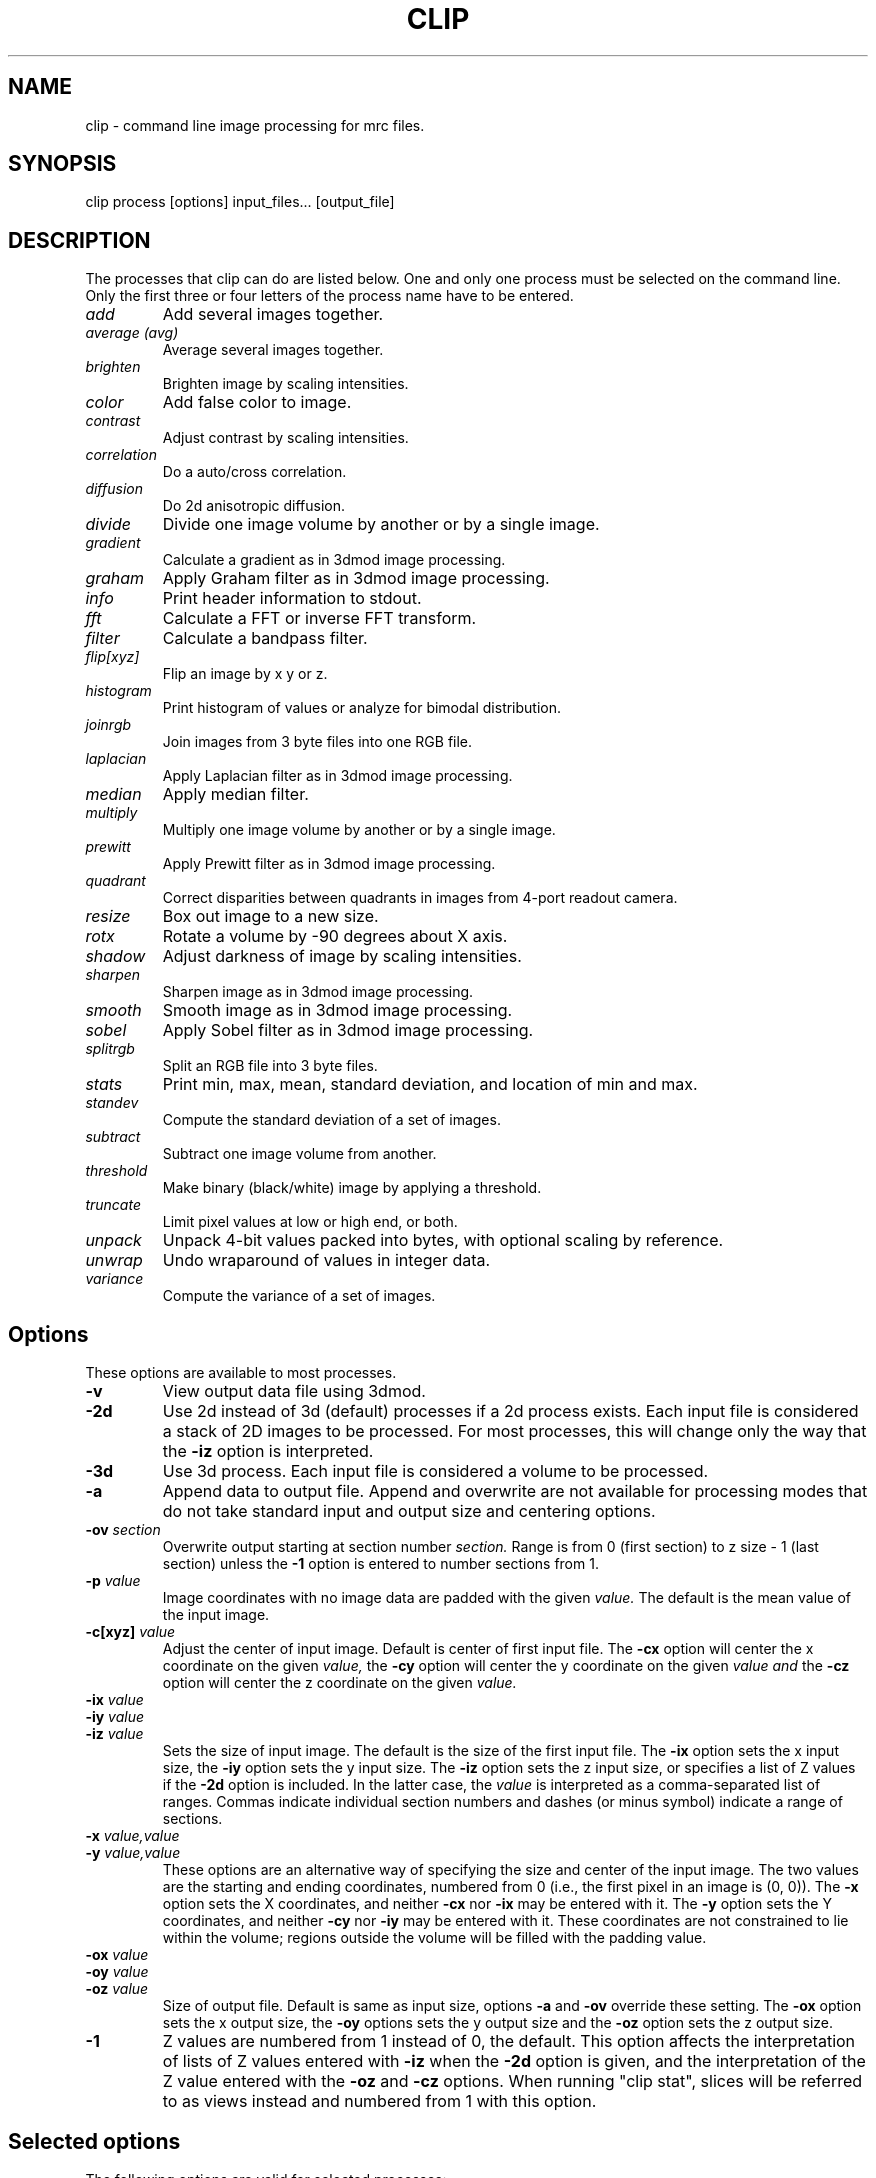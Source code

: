 .na
.nh
.TH CLIP 1 3.4.18 IMOD
.SH NAME
clip \- command line image processing for mrc files.
.SH SYNOPSIS
clip process  [options]  input_files...  [output_file]
.SH DESCRIPTION
The processes that clip can do are listed below. One and only one
process must be selected on the command line.  Only the first three or
four letters of the process name have to be entered.
.TP
.I add
Add several images together.
.TP
.I average (avg) 
Average several images together.
.PD 0
.TP
.I brighten
Brighten image by scaling intensities.
.TP
.I color
Add false color to image.
.TP
.I contrast
Adjust contrast by scaling intensities.
.TP
.I correlation   
Do a auto/cross correlation.
.TP
.I diffusion
Do 2d anisotropic diffusion.
.TP
.I divide
Divide one image volume by another or by a single image.
.TP
.I gradient
Calculate a gradient as in 3dmod image processing.
.TP
.I graham
Apply Graham filter as in 3dmod image processing.
.TP
.I info
Print header information to stdout.
.TP   
.I fft
Calculate a FFT or inverse FFT transform.
.TP
.I filter
Calculate a bandpass filter.
.TP
.I flip[xyz]
Flip an image by x y or z.
.TP
.I histogram
Print histogram of values or analyze for bimodal distribution.
.TP
.I joinrgb
Join images from 3 byte files into one RGB file.
.TP
.I laplacian
Apply Laplacian filter as in 3dmod image processing.
.TP
.I median
Apply median filter.
.TP
.I multiply
Multiply one image volume by another or by a single image.
.TP
.I prewitt
Apply Prewitt filter as in 3dmod image processing.
.TP
.I quadrant
Correct disparities between quadrants in images from 4-port readout camera.
.TP
.I resize
Box out image to a new size.
.TP
.I rotx
Rotate a volume by -90 degrees about X axis.
.TP
.I shadow
Adjust darkness of image by scaling intensities.
.TP
.I sharpen
Sharpen image as in 3dmod image processing.
.TP
.I smooth
Smooth image as in 3dmod image processing.
.TP
.I sobel
Apply Sobel filter as in 3dmod image processing.
.TP
.I splitrgb
Split an RGB file into 3 byte files.
.TP
.I stats
Print min, max, mean, standard deviation, and location of min and max.
.TP
.I standev
Compute the standard deviation of a set of images.
.TP
.I subtract
Subtract one image volume from another.
.TP
.I threshold
Make binary (black/white) image by applying a threshold.
.TP
.I truncate
Limit pixel values at low or high end, or both.
.TP
.I unpack
Unpack 4-bit values packed into bytes, with optional scaling by reference.
.TP
.I unwrap
Undo wraparound of values in integer data.
.TP
.I variance
Compute the variance of a set of images.
.PD
.SH Options
These options are available to most processes.
.TP
.B \-v
View output data file using 3dmod.
.TP
.B \-2d
Use 2d instead of 3d (default) processes if a
2d process exists. Each input file is considered
a stack of 2D images to be processed.  For most processes, this will change
only the way that the 
.B -iz
option is interpreted.
.TP
.B \-3d
Use 3d process. Each input file is considered a 
volume to be processed.
.TP
.B -a
Append data to output file.  Append and overwrite are not available for
processing modes that do not take standard input and output size and centering
options.
.TP
.B -ov \fIsection\fR
Overwrite output starting at section number
.I section.
Range is from 0 (first section) to z size - 1 (last section) unless the
.B -1
option is entered to number sections from 1.
.TP
.B \-p \fIvalue\fR
Image coordinates with no image data are padded with the given 
.I value.
The default is the mean value of the input image.
.TP
.B -c[xyz] \fIvalue\fR
Adjust the center of input image. Default is center of first input 
file.
The
.B -cx 
option will center the x coordinate on the given 
.I value,
the 
.B -cy
option will center the y coordinate on the given
.I value and
the
.B -cz 
option will center the z coordinate on the given
.I value.

.TP
.B -ix \fIvalue\fR
.PD 0
.TP
.B -iy \fIvalue\fR
.TP
.B -iz \fIvalue\fR
.PD
Sets the size of input image.  
The default is the size of the first input file.
The 
.B -ix
option sets the x input size,
the
.B -iy
option sets the y input size.  The
.B -iz
option sets the z input size, or specifies a list of Z values if the
.B -2d
option is included.  In the latter case, the 
.I value
is interpreted as a comma-separated list of ranges. Commas indicate individual
section numbers and dashes (or minus symbol) indicate a range of sections.
.TP
.B -x \fIvalue,value\fR
.PD 0
.TP
.B -y \fIvalue,value\fR
.PD
These options are an alternative way of specifying the size and center of the 
input image.  The two values are the starting and ending coordinates,
numbered from 0 (i.e., the first pixel in an image is (0, 0)).  The
.B -x
option sets the X coordinates, and neither 
.B -cx
nor
.B -ix
may be entered with it.  The
.B -y
option sets the Y coordinates, and neither 
.B -cy
nor
.B -iy
may be entered with it.  These coordinates are not constrained to lie within
the volume; regions outside the volume will be filled with the padding value.
.TP
.B -ox \fIvalue\fR
.PD 0
.TP
.B -oy \fIvalue\fR
.TP
.B -oz \fIvalue\fR
.PD
Size of output file.  Default is same as input size, 
options 
.B -a 
and 
.B -ov 
override these setting.
The 
.B -ox 
option sets the x output size,
the 
.B -oy
options sets the y output size and the
.B -oz
option sets the z output size.
.TP
.B -1
Z values are numbered from 1 instead of 0, the default.  This option affects
the interpretation of lists of Z values entered with 
.B -iz
when the 
.B -2d
option is given, and the interpretation of the Z value entered with the
.B -oz
and
.B -cz
options.  When running "clip stat", slices will be referred to as views
instead and numbered from 1 with this option.

.SH Selected options
The following options are valid for selected processes:
.TP
.B -s
Switch, use depends on process.
.TP
.B -m \fImode\fR
Output modes: "byte", "ubyte", "sbyte", "short", "float", "complex", "ushort",
"rgb", or 0-4, 6, or 16.  0 = byte, 1 = short, 2 = float, 3 = complex short, 
4 = complex float, 6 = unsigned short, 16 = rgb.  "byte" will produce byte
output that is signed or unsigned depending on the default for this version of
IMOD and the value of the environment variable WRITE_MODE0_SIGNED.  Use
"ubyte" or "sbyte" to force unsigned or signed byte output regardless of other
settings.  Unsigned output is needed to work with versions of IMOD
before IMOD 4.2.23; signed output may be needed for compatibility with
external software that has followed recent documentation of the MRC format.
Regardless of the representation in the file, bytes are read into IMOD programs as
unsigned with a range of 0 to 255.
.TP
.B -h \fIlevel\fR
Has many uses: 1) Level for high pass filter. Range is (0.0 - 0.71 / pixel).
The default value is 0. 2) High level for image truncation; the default is no
truncation.  3) Width of area analyzed in quadrant correction.  4) Upper
limit for histogram output.  5) Value assigned to pixels above
threshold when thresholding.  6) Threshold above
which values will be truncated With 4-bit unpacking.
.TP
.B -k \fIvalue\fR
K threshold value for anisotropic diffusion; the default is 2.0.
.TP
.B -l \fIlevel\fR
Has multiple uses: 1) Level for low pass filter. Range is (0.0 - 0.71 / pixel).
The default value is 1.0.  2) Sigma of Gaussian kernel for smoothing; the
default is to use the standard kernel shown below.
3) With diffusion, this specifies the lambda value or 
step size; the default is 0.2. 4) With statistics, sets the number of slices
over which to determine outliers in the min and max values. 5) When using
"add" or taking an average, standard deviation, or variance, sets a factor for
scaling the output values. 5) With image truncation, sets the low level for
truncation (default is no truncation). 6) With quadrant correction, sets a
base to be added to values for scaling.  7) Lower limit for histogram
output.  8) When truncating values from 4-bit unpacking, sets the value to
assign to a pixel above the truncation threshold.  9) When
thresholding, sets the value assigned to pixels below threshold.
.TP
.B -cc \fIvalue\fR
Specifies type of edge stopping function for diffusion: 1 for exponential
function, 2 for rational function, 3 for Tukey biweight.  The default is 2.
.TP
.B -n \fIvalue\fR
Input number. Use depends on process: threshold for averaging, scaling factor
for brightness/contrast/shadow, padding for correlations,
iterations for smoothing or anisotropic diffusion, size for
median filter, criterion for determining outliers in statistics, value to add
when undoing wraparound, number of images to analyze together for quadrant
correction, bin size for histogram output, scaling for multiply, divide, and 
unpacking 4-bit values and applying a gain reference.
.TP
.B -r \fIvalue\fR
Red value;   Range is (0.0 - 1.0) Default is 1.0.
.TP
.B -g \fIvalue\fR
Green value; Range is (0.0 - 1.0) Default is 1.0.
.TP
.B -b \fIvalue\fR
Blue value;  Range is (0.0 - 1.0) Default is 1.0.
.TP
.B -t \fIvalue\fR
Threshold value for thresholding.
.TP
.B -D \fIfile\fR
Name of defect list file produced by SerialEM, for correction of
column, row, and point defects in images that have not had this
correction applied.  Specifically, frames
containing electron counts from a K2 camera that have not been software
gain-normalized cannot be corrected validly until they have been gain
normalized and scaled up or converted to float to represent fractional
counts properly.  This option is thus available with the "unpack" and 
"multiply" commands that are used to apply such gain normalization; it
is also available with "divide", "resize", "brightness", "contrast",
"shadow", "threshold", "truncate", and "unwrap".  The defect list file has entries
to indicate the camera size upon which the coordinates are based, and
whether it has been scaled up by a factor of 2 to correspond to pixels
in a super-resolution mode image.  Given these entries and the size of
the input image, or of the gain reference image if one is being
applied, the program decides whether to scale the coordinates up by a
factor of 2 if the image is larger than the camera size.  It also
deduces the effective binning of the images relative to the coordinates
used in the file by assuming that images are not subareas of half or
less.  These decisions on scaling and binning are usually reported by
the program and can be overridden in rare cases by the options
described next.  If an acquired image is a subarea of the camera area,
then it is assumed to be centered, and correction will not work
properly if it is not.  The \fB-ix\fR, \fB-iy\fR, \fB-cx\fR, \fB-cy\fR,
\fB-ox\fR, and \fB-oy\fR can still be used to process subareas of the
acquired images, and these subareas need not be centered.
.TP
.B -B \fIvalue\fR
Set the assumed binning to the given value; if the defect coordinates
have been scaled up by 2, then entries can range down to 0.5 for
unbinned super-resolution mode.  This could be needed if the image is a
subarea of half or less.
.TP
.B -S
Scale the defect list coordinates up by a factor of 2 if the file does
not indicate that it was already scaled up.  This could be needed at
some time in the future if the defect list was not already scaled up
and if the image is a subarea of half or less in super-resolution mode.
.TP
.B -P \fIfile\fR
Name of piece list file, in order to have coordinates in statistics converted
to position in a montage displayed with adjusted overlap.  The overlap in the
display is assumed to be zero, unless overlap is specified with the
.B -O
option.
.TP
.B -O \fIvalue,value\fR
Overlap values in X and Y to be used when printing coordinates corresponding
to positions in a displayed montage.  Negative values correspond to spaces
between the displayed pieces.

.SH PROCESSES

A brief description of each process is given below.
.TP
.B add
Add image volumes together.  All of the input files (there must be at least
two) are added together slice by slice.  All input images must be the same
size.  Standard input and output options are available.  The output values can
be scaled with
.B -l
and the output mode can be changed.
.TP
.B average 
(avg) Average images together.  If more than one input file is given, it adds
all of the input files together slice by slice and then divides the sum by the
number of input files.  All input images must be the same size.  Standard
input and output options are available.  With one input file, it averages the
2D slices to produce one output slice.  In this case, use the
.B -n
option to set a threshold such that pixels below threshold are not included in
the average.  Standard input options are available but output cannot be
resized.  In either case, the output values can be scaled with
.B -l
and the output mode can be changed.  As of IMOD 4.2.15, the distinction
between 2D and 3D averaging is controlled by the number of input files and not
by the 
.B -2d
versus
.B -3d
options.
.TP
.B brightness 
.PD 0
.TP
.B contrast
.TP 
.B shadow
.PD
Increase or decrease image brightness, contrast, or darkness.
These options scale the image intensity by the
value entered with the
.B -n
option, with intensity fixed at one point.  With
.B brightness,
intensity is fixed at the minimum so scaling up increasing brightness.
With
.B contrast,
intensity is fixed at the mean; with 
.B shadow,
intensity is fixed at the maximum so dark parts are scaled more.
Scaling values less then 1 will decrease the chosen
property, values greater then 1 increase it.  With the
.B -2d
option, the min, max, or mean are taken from the individual sections.
.TP
.B color
Colorize a black and white image.
Color 3d version: reads in a whole mrc file as byte data and then scales
the image to a color ramp that starts at black and goes to
the 
.B -r, -g,
and
.B -b
values given on the command line.
The default color values are 1.0.  Standard options for input and output size
are not implemented.
.br
Color 2d version: reads in data slice by slice without scaling it to bytes,
the scales the image to a color ramp using the 
.B -r, -g,
and
.B -b
values.  The size of these values may need to be adjusted to get output data
within the desired range (0-255).  Standard options are available.
.TP
.B correlation 
Calculate auto or cross correlation functions.
3d correlation takes 1 or 2 volumes and does an
auto or cross correlation respectively.  If the volumes
are fourier transforms, the output file will be a fourier 
transform.  
2d correlation takes 1 or 2 slices for input and does an
auto or cross correlation respectively.
Select the slices with the 
.B -iz 
option.  Input files in this case may
not be fourier transforms.  All other input types are automatically
padded, FFT transformed, correlated and inverse FFT transformed.
One or two input files can be given
and one output file needs to be given.
Input is automatically padded with the mean value
unless the
.B -p
option is given to change the pad value. The 
.B -n
option selects the type of padding: "-n 0" selects no padding; "-n 1"
selects padding with mean value. (default)
Float is the only output mode supported.
Input sizes must have dimensions that fit the requirements for an FFT:
the size in X must be a multiple of two.
.TP
.B diffusion
Apply 2D anisotropic diffusion to individual slices, using the simple Perona
and Malik diffusion technique.  The gradients in this method are simply
pixel-to-pixel differences.  The ratio between these pixel-to-pixel
differences and the threshold K determines how much diffusion is allowed
between pixels.  The number of iterations is specified with the
.B -n
option (default 5).  The edge stopping function is selected with the
.B -cc
option and can be 1 for the exponential function, 2 for
the rational function, or 3 for the Tukey biweight function (default 2).  The
K value for controlling the edge stopping function is entered with the
.B -k
option.  For byte data, start with values on the order of 1; the rational edge
function may require lower values and the Tukey biweight may require larger
values.  The effect of the value scales proportional to the range of the data.
The step size, lambda, is specified with the
.B -l
option; the default is 0.2, which should be small enough to give stable 
results.
These computations correspond to those done in the image processing window in
3dmod(1), but better results will generally by obtained with nad_eed_3d(1).
.TP
.B fft
Calculate a Fast Fourier Transform.
fft does either a forward or inverse FFT, depending
on the input data type.  The output for a forward 
transformation is complex float.  
For a forward transform, the input size in X must be a multiple of two.
Both 2D and 3D output match the format of the FFT output
by fftrans(1), in which no data is duplicated and the center is
shifted to x = 0, y = ny/2.  Older FFT files produced by clip before IMOD 3.5, in
which the data were replicated to the left of the Y axis, are no longer 
accepted as input as of IMOD 4.6.25.  Input size and centering options can be
used for the forward transform, and output size and mode can be set for the
inverse transform.
.TP
.B filter
High and/or low pass filtering in frequency space (2D only).
Filters an FFT or an image using the -l and -h options.  An
FFT and inverse FFT is automatically done if needed.  The
units for -l and -h are cycles/pixel so they range from 0 to 0.5.
Everything higher
than -l and lower then -h is filtered.  The attenuation will be 0.5 at
the given frequency; the filter factor is the product of
1/(1+(r/l)**3) if -l is entered and 1/(1+(h/r)**3) if -h is entered,
where r is the radius in cycles/pixel.  The input size
in X must be a multiple of two.
.TP
.B flip
The flip command is just the root of several types of
image transformations.  The flipx and flipy 
commands will each create a new file where each slice is the mirror
image of the input slice around the x or y axis.  The flipz command will
invert the order of slices (mirror around the x/y plane).
The flipxy, flipyz, or flipzx commands will exchange x and y coordinates, y and
z, or z and x coordinates, respectively,
and also change the size of the
output file to match (e.g., with flipyz, the sizes in y and z are exchanged).
No input size or centering, or output size options will be applied.  An
output mode can be specified except for flipyz and rotx.
All of these options invert the handedness of the
structures in the image file.  Use the rotx command instead of flipyz to
reorient a volume without changing handedness.
.TP
.B gradient
.PD 0
.TP
.B graham
.TP
.B prewitt
.TP
.B sobel
.PD
These options apply simple 2D filters to the input image, using the same
method as for the respective entry in the 3dmod
image processing dialog.  The
.B prewitt
and
.B sobel
filters seem to be the most useful.
.TP
.B info
Print information about an image.
All header information in the mrc file is printed to 
standard output.  If the file is not an mrc file the 
information is still printed with a warning that the
file is not an mrc file.
.TP
.B histogram
Print a histogram of pixel values from the selected region of selected
slices, or analyze for a bimodal distribution of values (with the
\fB-s\fR option).  The basic histogram function operates differently
depending on the type of data. For byte, integer, or RGB data, a full
histogram is built of all
values.  For byte or RGB data, counts are then printed for all values between the
min and the max values encountered.  For integer data, counts are combined
into bins, if necessary, to give around 256 bins.  For floating point or
complex data, values are counted directly in 256 bins between the min and max in
the image file header, then bins are output between the min and max
values actually encountered.  This behavior can be changed by entering a bin
size with the
.B -n
option (the entry is rounded to the nearest integer for data with integer
values).  You can also enter
.B -l
and
.B -h
with the lower and upper limits of the histogram to build (for floating point
or complex values) or the limits of the range to output (for integer-valued
data).  Only values with the given limits are counted in the histogram; values
outside the range are ignored.  With integer-valued data, the last bin may
have fewer counts because it represents a smaller range of values than the
rest.
.br
With the \fB-s\fR option, the program will instead analyze kernel (smoothed)
histograms of a sample of the image data (up to 1,000,000 pixels),
looking for two peaks in such a histogram.  If successful, it will
report the intensity of the two peak values and of the lowest point (dip)
between them, as well as the fraction of pixels below the value of the
dip.
The \fB-l\fR, \fB-h\fR, and \fB-n\fR have no effect and will cause an
error if used.  With the \fB-2d\fR option, the program will analyze
each input slice separately; otherwise it will analyze the full range
of the input volume in one histogram.
.TP
.B joinrgb
Combine 3 input files containing red, green, and blue information into one 
RGB file.  The 3 input files must all be byte mode and their names must
be entered in the order red, green, and blue, followed by the output file name.
The 
.B -r, -g,
and
.B -b
options can be used to scale the components (default scaling is 1).  The 
.B -a
option can be used to append to an existing color file of the same size in X
and Y.  No other options except 
.B -v
will work with this process.
.TP
.B median
Apply a median filter by replacing each pixel with the median of the values
in a block of neighboring pixels.  The size of the block is given by the
.B -n
option; its default is 3.  The default is to do a 3D filter (thus taking the
median in cubes of data), but the 
.B -2d
option can be used to apply a 2D filter that considers only the pixels in one 
section.  Note that an even size will offset the data by half a pixel.
.TP
.B multiply
.PD 0
.TP
.B divide
.PD
Multiply or divide the first input file by the second input file.  Use
"multiply" to apply a mask to a volume, such as one produced by Imodmop(1).
The files must be the same size in X and Y, and they must either be the same
size in Z or the second file must be a single image.  Standard input and
output options can be used.  The first input file may be any mode.  The second
input file must have
a single "data channel" (i.e., byte, integer, or float) unless either a) the first input
file is complex, in which case the second file can be either a single-channel
or a complex file, or b) the output mode is float, in which case the second
input file is converted to a single channel of float data.  The 
.B -n
option can be used to set a factor for scaling the output, and the mode can be
changed to preserve resulting values outside the range of the input mode.
.TP
.B quadrant
Analyze and correct for differences between quadrants in images from
4-port-readout cameras.  The boundary between quadrants must be in the exact
image center in X and Y.  By default, the program analyzes and corrects each
section separately by finding the mean in areas adjacent to the boundary that
are 20 pixels wide and extend parallel to the boundary from the center out to
within 5% of the image edge.  Scaling factors are computed that do the best
job of equalizing these means across the boundaries.  There are four options
that affect this behavior:
.br
1) The 
.B -iz
option can specify a list of sections to correct; all other sections are
simply copied to the output file.  This option allows you to run the
correction on subsets of the data with different parameter settings if necessary.
.br
2) The
.B -n
option sets the number of images to analyze together.  The sections are
considered in successive groups of this size.  An overall mean is
obtained from the average of the boundary areas, and a single scaling is
computed and applied to all the sections in the group.  Enter any number larger
than the number of sections in the file to have all images analyzed together.
.br
3) The
.B -l
option sets a base amount to add to the data.  By default, the program will add
a base if necessary to avoid analyzing negative mean values from boundary
areas, but this may not work well.  If you have data from FEI software that
have had 32768 subtracted, you must enter "-l 32768" to have the correction
work correctly.
.br
4) The
.B -h
option sets the width of the boundary areas.
.br
The output file will have the same dimensions as the input file; options for
selecting subareas are ignored.  
Extra header data are copied over to the output file.  The 
.B -m
option can be used to change the mode of the output.
.TP
.B resize 
Cut out or pad an image to a new size without doing any other operations.
Resize 3d cuts out an image of size ix, iy, iz, centered
around cx, cy, and cz.  The output size of the file is 
ox, oy, and oz.  The default input size is the size of the 
input file, the default center is the center of the input 
file and the default output size is the same as the input 
size.  
The default padding is the average value of the 
input file; the padding can be changed with the -p option.
Resize 2d cuts out a list of slices specified by the
.B
-iz
option.
.TP
.B rotx
Rotate an image volume by -90 degrees about the X axis.  This rotation is
preferable to flipyz because it preserves the handedness of structures.
The origin and tilt angles in the header will be modified to retain the
coordinate system of the original volume, as is done by Rotatevol(1).  
.TP
.B sharpen
.PD 0
.TP
.B smooth
.TP
.B laplacian
.PD
These options will filter images by convolving with a simple 3x3 or larger
kernel, using
the same method as for the respective entry in the 3dmod image processing
dialog.  The smoothing filter is the most useful; by default, its kernel is
.nf
    1 2 1
    2 4 2
    1 2 1
.fi
However, a Gaussian kernel can be used for smoothing instead if a standard
deviation (sigma) is entered with the 
.B -l
option.  The kernel will be 3x3 for sigma up to 1.0, 5x5
for sigma up to 2.0, and 7x7 for higher sigma values.
.TP
.B splitrgb
Output the 3 color channels of an RGB file into three separate files, so that
other operations can be performed on them (such as transformations).  With
this process, the output file name will be used as a root for three filenames
ending in .r, .g, and .b.  A subset in Z may be extracted
from the file, where the
.B -iz
entry is interpreted as usual depending on whether 
.B -2d
is specified.  No other options except
.B -v
will work with this process.  
.TP
.B standev
.PD 0
.TP
.B variance
.PD
Compute standard deviation or variance of a set of volumes or a set of images
in a stack.  These operations work the same as the "average" option, so if the
same options are given, the results should be usable together for statistical
tests, such as with Subimstat(1).
If more than one input file is given, it computes the statistics for each
pixel from all of the input files and outputs a volume.  All input images must
be the same size and mode. Standard input and output options are available in
this case.  With one input file, it computes the
statistics for each pixel in X/Y across the slices and produces one output slice.
Just as with averaging, use the
.B -n
option to set a threshold such that pixels below threshold are not included in
the statistic.  Standard input options are available but output cannot be
resized in this case.  For both cases, if a scaling factor is entered with the
.B -l
option, then standard deviations will be scaled by this factor but variances
will be scaled by the square of the factor.  to prevent saturation with byte
input data, you will generally need either to scale the output appropriately
or to change the output mode to floating point.

.TP
.B stats
Calculate stats on a file. A table is printed with the
minimum, maximum, mean and standard deviation.  The locations of the max and 
min
are also printed.  The locations are calculated by doing a
quadratic fit around the extreme value.  If the
.B -s
option is given, the location of the max is adjusted by half the image
size, which may be appropriate for a cross-correlation.  Otherwise, if
statistics are done on a subarea, the location is adjusted to give the
coordinates in the full image. If either the 
.B -l
or the
.B -n
option is given, min and max values will be analyzed for outliers
by comparing the min or max value for a slice with the respective
values for nearby slices or for all slices.  The comparison is by the ratio of the
distance of a value from the median, to the median of such distances.  The
criterion for this ratio is set with the
.B -n
option and has a default of 2.24; use higher values to have fewer slices
marked as outliers.  The number of nearby slices used for comparison is set
with the
.B -l
option; otherwise the comparison is with the values for all slices.  Each
outlier is marked with a star, and at the end the slices with outlier values
are listed.
.TP
.B subtract
Subtract the second input file from the first one.  Both files must be the
same size and mode, but standard input and output options are available.
There is no provision for scaling, but the mode of the output can be 
changed, .e.g., to preserve negative values.
.TP
.B threshold
Make binary image by setting pixels above a threshold entered with
\fB-t\fR to a high value, otherwise to a low value.  The threshold must
correspond to a value in the file, which is usually not the same as a
threshold value visualized in 3dmod(1).  The Threshold panel in the
image processing dialog in 3dmod(1) (opened with Edit-Image-Process)
will show the value in the file corresponding to a particular threshold
setting there.
The default low and high values are 0 and 255.  If the \fB-s\fR
option is given, the low and high values will be set to the minimum and
maximum of the input image file.
The low value can also be set with \fB-l\fR and the high value with \fB-h\fR.
Standard input and output options can be used.
.TP
.B truncate
Truncate pixel values at a lower or upper limit, or both.  Enter the lower
limit with 
.B
-l
and the upper limit with
.B
-h.
If the 
.B -s
option is given, values beyond the limit will be replaced by the image mean.
Standard input and output options can be used.
.TP
.B unpack
Unpacks 4-bit data that have been packed into a byte mode file with half the
actual size in X.  The low-order 4 bits are assumed to be the first of the two
pixel values, going from left to right.  If only one input file is given, the
data are not scaled and will range from 0 to 15.  If two input files are
given, the second is assumed to be a file to multiply by (i.e., a gain
reference file).  It must be mode 2 (floating point) and its size must match
the first input file, and be twice the X size of the first input file.  In
this case, data are scaled by 16, by default.  The
.B -n
option can be used to set a different scaling factor.  Values can be truncated
at a level entered with the
.B -h
option.  Values above that level will be set to that level by default, or to a
different value entered with the 
.B -l
option.  (The mean of the data are not yet known, so that cannot be used.)
The 
.B -m
option can be used to set a different output mode, and all input and output size and
centering options can be used.  However, input size and position in X are
specified with the half-size coordinates of the input file, whereas an output size is
relative to the full-size coordinates of the output file.  For example, "-ix
100" and "-ox 200" would both produce 200 pixels of output in X.
.TP
.B unwrap
Add the value specified by the 
.B -n
option (32768 by default for signed integer data) and adjust any values that
are now out of range for the input data mode by adding or subtracting 65536.
This process can be used to recover data that wrapped around when they
were saved as integers.  Two examples of wraparound are: 1) Unsigned data that
went higher that 32767 but were saved as signed integers, in which the values
above 32767 now appear as large negative numbers.  2) Data with negative
values that had 32768 subtracted before saving, in which the negative values
became large positive ones (this has been seen with FEI acquisition software).
In case 1, the default value to add (32768) is appropriate but the data then
need to be saved as unsigned (mode 6) or as floating point.  In case 2, the
default value is appropriate as long as the original data did not range higher
than 32767; if they did, then you need to determine a different value to add,
such as a small number just sufficient to bring the originally negative numbers
above 0.  This process will also work with unsigned input data but a
.B -n
entry is required.  Standard input and output options can be used.
Extra header data are copied from the input file to the output file if
neither the \fB-iz\fR nor the \fB-oz\fR option is entered.

.SH HISTORY
Originally most processes loaded all data into memory unless the -2d option
was given, and the -2d option did not provide for any output padding.
Work in Jan 2005 fixed this so that only 3D correlation and FFTs and
3D color load the whole volume; everything else does slice-by-slice
processing, with proper handling of output padding and appending regardless of
whether -2d or -3d is selected.  Rotation, translation, and zoom were not
well-implemented and were abandoned.

.SH AUTHORS
.nf
Jim Kremer 
David Mastronarde
The anisotropic diffusion is based on a program by Alejandro Cantarero 
.fi

.SH SEE ALSO
3dmod(1), newstack(1), rotatevol(1), matchvol(1), fftrans(1), subimstat(1),
imodmop(1)

.SH BUGS
There are not checks for the validity of all input values, and some
nonsensical mode conversions are allowed.  The extended header is not copied
over to the output file, except by the quadrant process.

Email bug reports to mast@colorado.edu.
